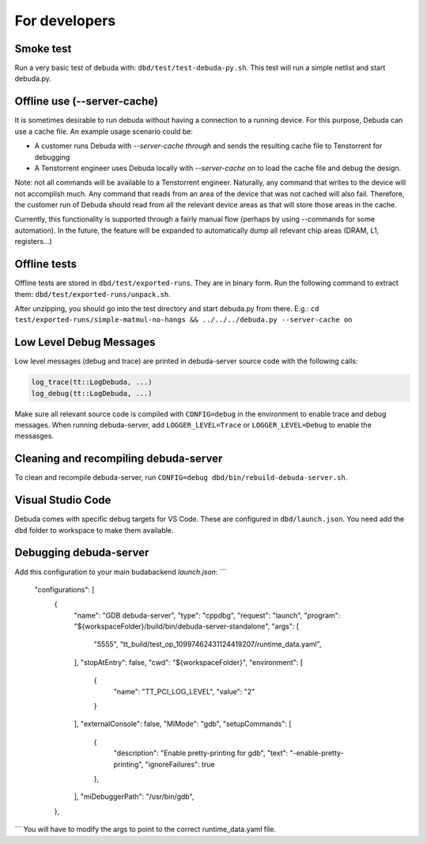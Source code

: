 For developers
==============

Smoke test
----------

Run a very basic test of debuda with: ``dbd/test/test-debuda-py.sh``. This test will run a simple
netlist and start debuda.py.

Offline use (--server-cache)
----------------------------

It is sometimes desirable to run debuda without having a connection to a running device. For this purpose, Debuda can use a cache file. An example usage scenario could be:

- A customer runs Debuda with `--server-cache through` and sends the resulting cache file to Tenstorrent for debugging
- A Tenstorrent engineer uses Debuda locally with `--server-cache on` to load the cache file and debug the design.

Note: not all commands will be available to a Tenstorrent engineer. Naturally, any command that writes to the device will not accomplish much. Any command that reads from an area of the device that was not cached will also fail. Therefore, the customer run of Debuda should read from all the relevant device areas as that will store those areas in the cache.

Currently, this functionality is supported through a fairly manual flow (perhaps by using --commands for some automation). In the future, the feature will be expanded to automatically dump all relevant chip areas (DRAM, L1, registers...)

Offline tests
-------------

Offline tests are stored in ``dbd/test/exported-runs``. They are in binary form. Run the following command
to extract them: ``dbd/test/exported-runs/unpack.sh``.

After unzipping, you should go into the test directory
and start debuda.py from there. E.g.:
``cd test/exported-runs/simple-matmul-no-hangs && ../../../debuda.py --server-cache on``

Low Level Debug Messages
------------------------

Low level messages (debug and trace) are printed in debuda-server source code with the following calls:

.. code-block::

    log_trace(tt::LogDebuda, ...)
    log_debug(tt::LogDebuda, ...)

Make sure all relevant source code is compiled with ``CONFIG=debug`` in the environment to enable
trace and debug messages.
When running debuda-server, add ``LOGGER_LEVEL=Trace`` or ``LOGGER_LEVEL=Debug`` to enable the messasges.

Cleaning and recompiling debuda-server
--------------------------------------

To clean and recompile debuda-server, run ``CONFIG=debug dbd/bin/rebuild-debuda-server.sh``.

Visual Studio Code
------------------

Debuda comes with specific debug targets for VS Code. These are configured in ``dbd/launch.json``. You
need add the ``dbd`` folder to workspace to make them available.

Debugging debuda-server
-----------------------

Add this configuration to your main budabackend `launch.json`:
```
    "configurations": [
        {
            "name": "GDB debuda-server",
            "type": "cppdbg",
            "request": "launch",
            "program": "${workspaceFolder}/build/bin/debuda-server-standalone",
            "args":
            [
                "5555",
                "tt_build/test_op_10997462431124419207/runtime_data.yaml",
            ],
            "stopAtEntry": false,
            "cwd": "${workspaceFolder}",
            "environment": [
                {
                    "name": "TT_PCI_LOG_LEVEL",
                    "value": "2"
                }
            ],
            "externalConsole": false,
            "MIMode": "gdb",
            "setupCommands": [
                {
                    "description": "Enable pretty-printing for gdb",
                    "text": "-enable-pretty-printing",
                    "ignoreFailures": true
                },
            ],
            "miDebuggerPath": "/usr/bin/gdb",
        },
```
You will have to modify the args to point to the correct runtime_data.yaml file.
